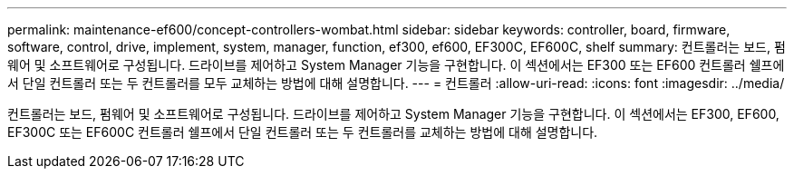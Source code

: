---
permalink: maintenance-ef600/concept-controllers-wombat.html 
sidebar: sidebar 
keywords: controller, board, firmware, software, control, drive, implement, system, manager, function, ef300, ef600, EF300C, EF600C, shelf 
summary: 컨트롤러는 보드, 펌웨어 및 소프트웨어로 구성됩니다. 드라이브를 제어하고 System Manager 기능을 구현합니다. 이 섹션에서는 EF300 또는 EF600 컨트롤러 쉘프에서 단일 컨트롤러 또는 두 컨트롤러를 모두 교체하는 방법에 대해 설명합니다. 
---
= 컨트롤러
:allow-uri-read: 
:icons: font
:imagesdir: ../media/


[role="lead"]
컨트롤러는 보드, 펌웨어 및 소프트웨어로 구성됩니다. 드라이브를 제어하고 System Manager 기능을 구현합니다. 이 섹션에서는 EF300, EF600, EF300C 또는 EF600C 컨트롤러 쉘프에서 단일 컨트롤러 또는 두 컨트롤러를 교체하는 방법에 대해 설명합니다.

